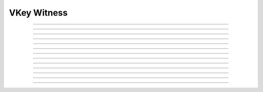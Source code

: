 VKey Witness
==========================

.. doxygentypedef:: cardano_vkey_witness_t

------------

.. doxygenfunction:: cardano_vkey_witness_new

------------

.. doxygenfunction:: cardano_vkey_witness_from_cbor

------------

.. doxygenfunction:: cardano_vkey_witness_to_cbor

------------

.. doxygenfunction:: cardano_vkey_witness_has_public_key

------------

.. doxygenfunction:: cardano_vkey_witness_get_vkey

------------

.. doxygenfunction:: cardano_vkey_witness_set_vkey

------------

.. doxygenfunction:: cardano_vkey_witness_get_signature

------------

.. doxygenfunction:: cardano_vkey_witness_set_signature

------------

.. doxygenfunction:: cardano_vkey_witness_unref

------------

.. doxygenfunction:: cardano_vkey_witness_ref

------------

.. doxygenfunction:: cardano_vkey_witness_refcount

------------

.. doxygenfunction:: cardano_vkey_witness_set_last_error

------------

.. doxygenfunction:: cardano_vkey_witness_get_last_error
